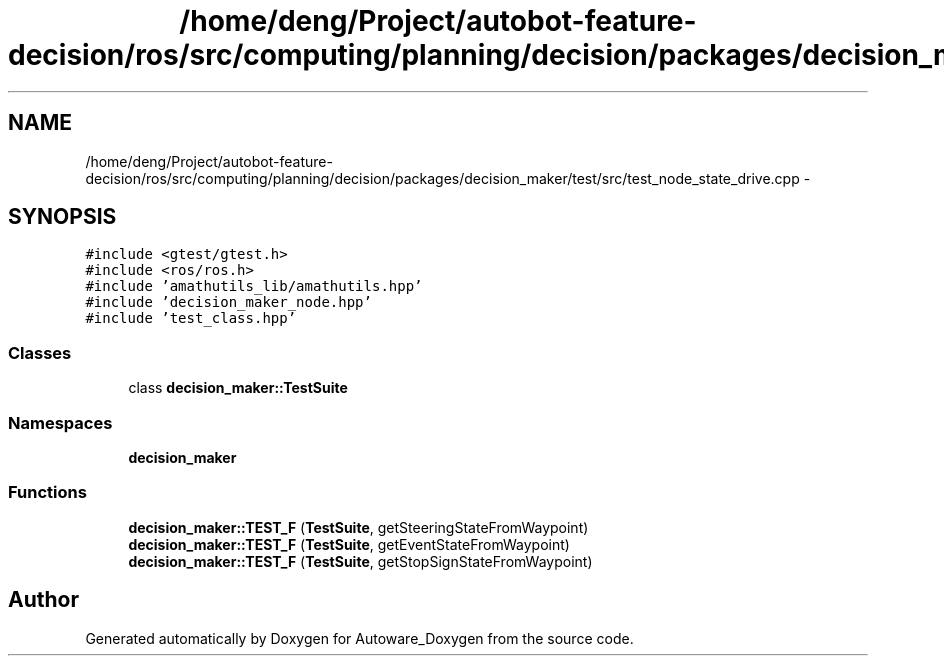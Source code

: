 .TH "/home/deng/Project/autobot-feature-decision/ros/src/computing/planning/decision/packages/decision_maker/test/src/test_node_state_drive.cpp" 3 "Fri May 22 2020" "Autoware_Doxygen" \" -*- nroff -*-
.ad l
.nh
.SH NAME
/home/deng/Project/autobot-feature-decision/ros/src/computing/planning/decision/packages/decision_maker/test/src/test_node_state_drive.cpp \- 
.SH SYNOPSIS
.br
.PP
\fC#include <gtest/gtest\&.h>\fP
.br
\fC#include <ros/ros\&.h>\fP
.br
\fC#include 'amathutils_lib/amathutils\&.hpp'\fP
.br
\fC#include 'decision_maker_node\&.hpp'\fP
.br
\fC#include 'test_class\&.hpp'\fP
.br

.SS "Classes"

.in +1c
.ti -1c
.RI "class \fBdecision_maker::TestSuite\fP"
.br
.in -1c
.SS "Namespaces"

.in +1c
.ti -1c
.RI " \fBdecision_maker\fP"
.br
.in -1c
.SS "Functions"

.in +1c
.ti -1c
.RI "\fBdecision_maker::TEST_F\fP (\fBTestSuite\fP, getSteeringStateFromWaypoint)"
.br
.ti -1c
.RI "\fBdecision_maker::TEST_F\fP (\fBTestSuite\fP, getEventStateFromWaypoint)"
.br
.ti -1c
.RI "\fBdecision_maker::TEST_F\fP (\fBTestSuite\fP, getStopSignStateFromWaypoint)"
.br
.in -1c
.SH "Author"
.PP 
Generated automatically by Doxygen for Autoware_Doxygen from the source code\&.
